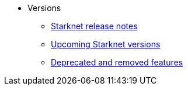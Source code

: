 * Versions
** xref:version_notes.adoc[Starknet release notes]
** xref:upcoming_versions.adoc[Upcoming Starknet versions]
** xref:deprecated.adoc[Deprecated and removed features]
 